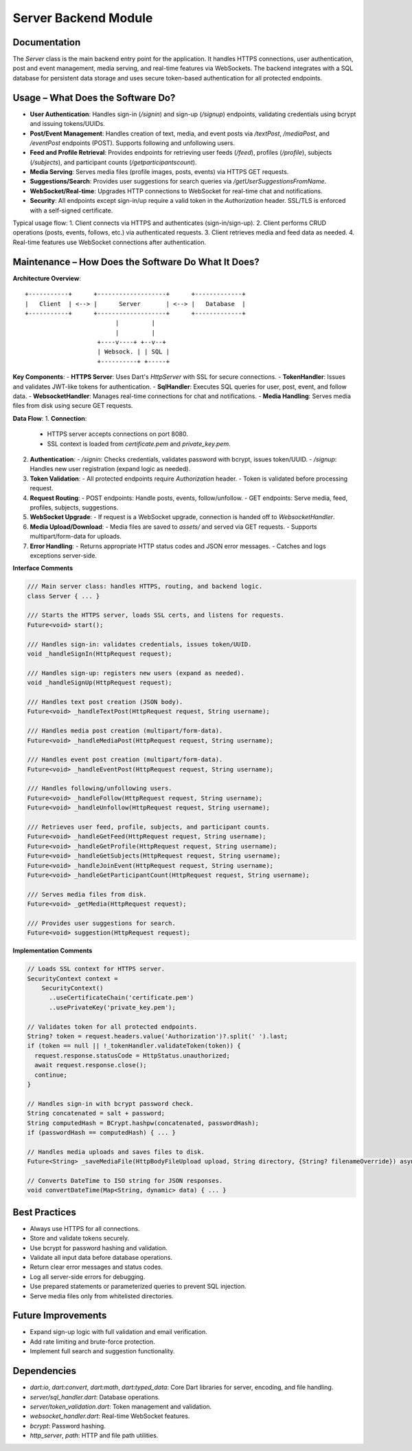 Server Backend Module
=====================

Documentation
-------------

The `Server` class is the main backend entry point for the application. It handles HTTPS connections, user authentication, post and event management, media serving, and real-time features via WebSockets. The backend integrates with a SQL database for persistent data storage and uses secure token-based authentication for all protected endpoints.

Usage – What Does the Software Do?
----------------------------------

- **User Authentication**:  
  Handles sign-in (`/signin`) and sign-up (`/signup`) endpoints, validating credentials using bcrypt and issuing tokens/UUIDs.

- **Post/Event Management**:  
  Handles creation of text, media, and event posts via `/textPost`, `/mediaPost`, and `/eventPost` endpoints (POST). Supports following and unfollowing users.

- **Feed and Profile Retrieval**:  
  Provides endpoints for retrieving user feeds (`/feed`), profiles (`/profile`), subjects (`/subjects`), and participant counts (`/getparticipantscount`).

- **Media Serving**:  
  Serves media files (profile images, posts, events) via HTTPS GET requests.

- **Suggestions/Search**:  
  Provides user suggestions for search queries via `/getUserSuggestionsFromName`.

- **WebSocket/Real-time**:  
  Upgrades HTTP connections to WebSocket for real-time chat and notifications.

- **Security**:  
  All endpoints except sign-in/up require a valid token in the `Authorization` header. SSL/TLS is enforced with a self-signed certificate.

Typical usage flow:
1. Client connects via HTTPS and authenticates (sign-in/sign-up).
2. Client performs CRUD operations (posts, events, follows, etc.) via authenticated requests.
3. Client retrieves media and feed data as needed.
4. Real-time features use WebSocket connections after authentication.

Maintenance – How Does the Software Do What It Does?
----------------------------------------------------

**Architecture Overview**::

    +-----------+      +-------------------+      +-------------+
    |   Client  | <--> |      Server       | <--> |   Database  |
    +-----------+      +-------------------+      +-------------+
                             |         |
                             |         |
                        +----v----+ +--v--+
                        | Websock. | | SQL |
                        +----------+ +-----+

**Key Components**:
- **HTTPS Server**: Uses Dart's `HttpServer` with SSL for secure connections.
- **TokenHandler**: Issues and validates JWT-like tokens for authentication.
- **SqlHandler**: Executes SQL queries for user, post, event, and follow data.
- **WebsocketHandler**: Manages real-time connections for chat and notifications.
- **Media Handling**: Serves media files from disk using secure GET requests.

**Data Flow**:
1. **Connection**:  
   - HTTPS server accepts connections on port 8080.
   - SSL context is loaded from `certificate.pem` and `private_key.pem`.

2. **Authentication**:  
   - `/signin`: Checks credentials, validates password with bcrypt, issues token/UUID.
   - `/signup`: Handles new user registration (expand logic as needed).

3. **Token Validation**:  
   - All protected endpoints require `Authorization` header.
   - Token is validated before processing request.

4. **Request Routing**:  
   - POST endpoints: Handle posts, events, follow/unfollow.
   - GET endpoints: Serve media, feed, profiles, subjects, suggestions.

5. **WebSocket Upgrade**:  
   - If request is a WebSocket upgrade, connection is handed off to `WebsocketHandler`.

6. **Media Upload/Download**:  
   - Media files are saved to `assets/` and served via GET requests.
   - Supports multipart/form-data for uploads.

7. **Error Handling**:  
   - Returns appropriate HTTP status codes and JSON error messages.
   - Catches and logs exceptions server-side.

**Interface Comments**

.. code-block:: dart

   /// Main server class: handles HTTPS, routing, and backend logic.
   class Server { ... }

   /// Starts the HTTPS server, loads SSL certs, and listens for requests.
   Future<void> start();

   /// Handles sign-in: validates credentials, issues token/UUID.
   void _handleSignIn(HttpRequest request);

   /// Handles sign-up: registers new users (expand as needed).
   void _handleSignUp(HttpRequest request);

   /// Handles text post creation (JSON body).
   Future<void> _handleTextPost(HttpRequest request, String username);

   /// Handles media post creation (multipart/form-data).
   Future<void> _handleMediaPost(HttpRequest request, String username);

   /// Handles event post creation (multipart/form-data).
   Future<void> _handleEventPost(HttpRequest request, String username);

   /// Handles following/unfollowing users.
   Future<void> _handleFollow(HttpRequest request, String username);
   Future<void> _handleUnfollow(HttpRequest request, String username);

   /// Retrieves user feed, profile, subjects, and participant counts.
   Future<void> _handleGetFeed(HttpRequest request, String username);
   Future<void> _handleGetProfile(HttpRequest request, String username);
   Future<void> _handleGetSubjects(HttpRequest request, String username);
   Future<void> _handleJoinEvent(HttpRequest request, String username);
   Future<void> _handleGetParticipantCount(HttpRequest request, String username);

   /// Serves media files from disk.
   Future<void> _getMedia(HttpRequest request);

   /// Provides user suggestions for search.
   Future<void> suggestion(HttpRequest request);

**Implementation Comments**

.. code-block:: dart

   // Loads SSL context for HTTPS server.
   SecurityContext context =
       SecurityContext()
         ..useCertificateChain('certificate.pem')
         ..usePrivateKey('private_key.pem');

   // Validates token for all protected endpoints.
   String? token = request.headers.value('Authorization')?.split(' ').last;
   if (token == null || !_tokenHandler.validateToken(token)) {
     request.response.statusCode = HttpStatus.unauthorized;
     await request.response.close();
     continue;
   }

   // Handles sign-in with bcrypt password check.
   String concatenated = salt + password;
   String computedHash = BCrypt.hashpw(concatenated, passwordHash);
   if (passwordHash == computedHash) { ... }

   // Handles media uploads and saves files to disk.
   Future<String> _saveMediaFile(HttpBodyFileUpload upload, String directory, {String? filenameOverride}) async { ... }

   // Converts DateTime to ISO string for JSON responses.
   void convertDateTime(Map<String, dynamic> data) { ... }

Best Practices
--------------

- Always use HTTPS for all connections.
- Store and validate tokens securely.
- Use bcrypt for password hashing and validation.
- Validate all input data before database operations.
- Return clear error messages and status codes.
- Log all server-side errors for debugging.
- Use prepared statements or parameterized queries to prevent SQL injection.
- Serve media files only from whitelisted directories.

Future Improvements
-------------------

- Expand sign-up logic with full validation and email verification.
- Add rate limiting and brute-force protection.
- Implement full search and suggestion functionality.

Dependencies
------------

- `dart:io`, `dart:convert`, `dart:math`, `dart:typed_data`: Core Dart libraries for server, encoding, and file handling.
- `server/sql_handler.dart`: Database operations.
- `server/token_validation.dart`: Token management and validation.
- `websocket_handler.dart`: Real-time WebSocket features.
- `bcrypt`: Password hashing.
- `http_server`, `path`: HTTP and file path utilities.
